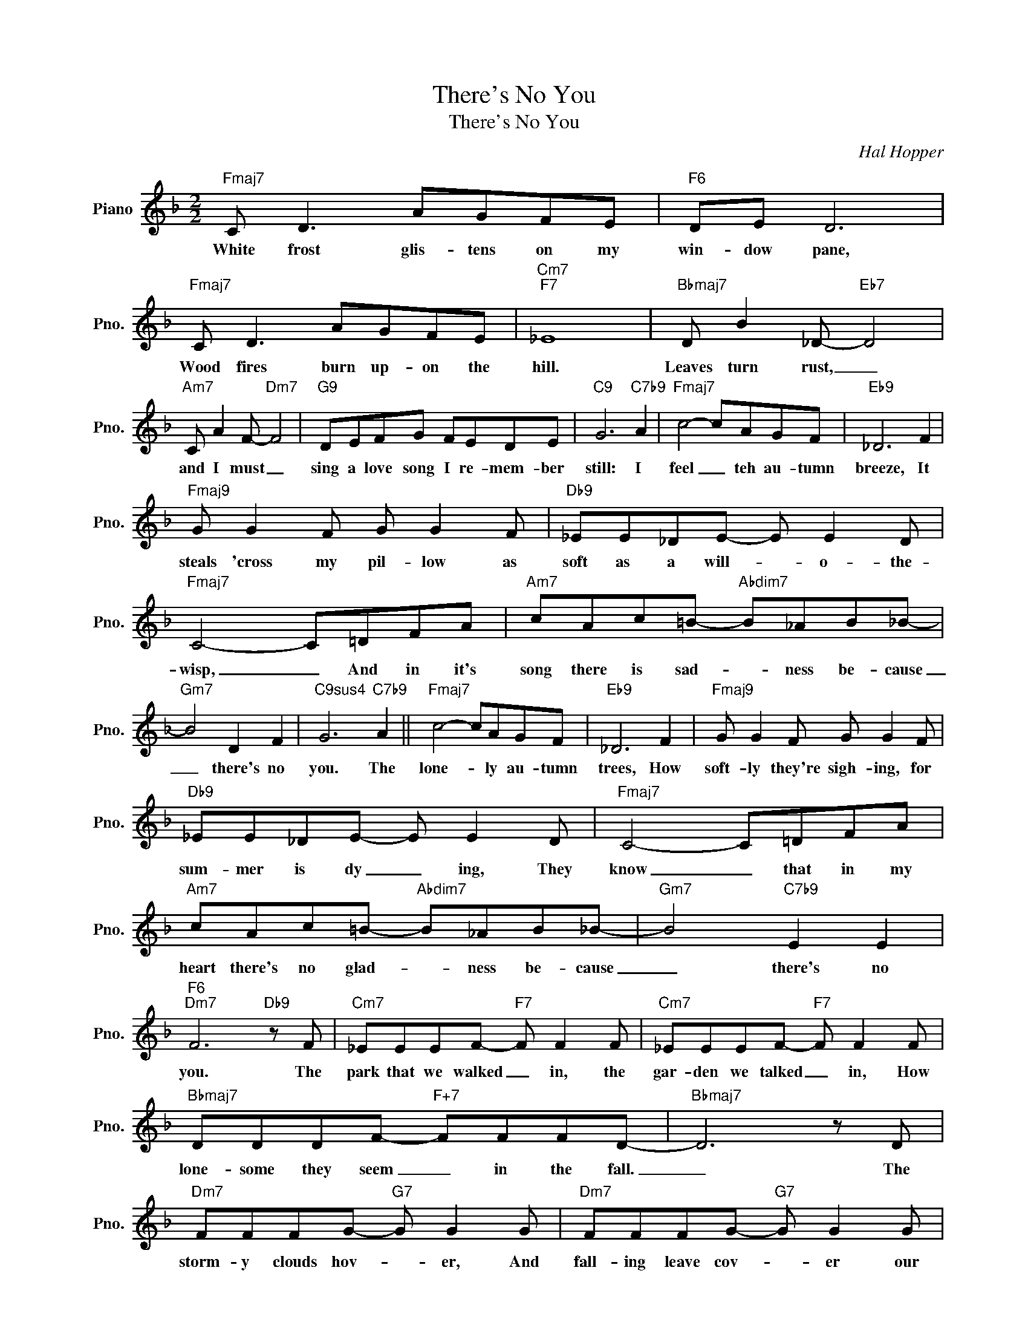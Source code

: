 X:1
T:There's No You
T:There's No You
C:Hal Hopper
Z:All Rights Reserved
L:1/8
M:2/2
K:F
V:1 treble nm="Piano" snm="Pno."
%%MIDI program 0
V:1
"Fmaj7" C D3 AGFE |"F6" DE D6 |"Fmaj7" C D3 AGFE |"Cm7""F7" _E8 |"Bbmaj7" D B2 _D-"Eb7" D4 | %5
w: White frost glis- tens on my|win- dow pane,|Wood fires burn up- on the|hill.|Leaves turn rust, _|
"Am7" C A2 F-"Dm7" F4 |"G9" DEFG FEDE |"C9" G6"C7b9" A2 |"Fmaj7" c4- cAGF |"Eb9" _D6 F2 | %10
w: and I must _|sing a love song I re- mem- ber|still: I|feel _ teh au- tumn|breeze, It|
"Fmaj9" G G2 F G G2 F |"Db9" _EE_DE- E E2 D |"Fmaj7" C4- C=DFA |"Am7" cAc=B-"Abdim7" B_AB_B- | %14
w: steals 'cross my pil- low as|soft as a will- * o- the-|wisp, _ And in it's|song there is sad- * ness be- cause|
"Gm7" B4 D2 F2 |"C9sus4" G6"C7b9" A2 ||"Fmaj7" c4- cAGF |"Eb9" _D6 F2 |"Fmaj9" G G2 F G G2 F | %19
w: _ there's no|you. The|lone- * ly au- tumn|trees, How|soft- ly they're sigh- ing, for|
"Db9" _EE_DE- E E2 D |"Fmaj7" C4- C=DFA |"Am7" cAc=B-"Abdim7" B_AB_B- |"Gm7" B4"C7b9" E2 E2 | %23
w: sum- mer is dy _ ing, They|know _ that in my|heart there's no glad- * ness be- cause|_ there's no|
"F6""Dm7" F6"Db9" z F |"Cm7" _EEEF-"F7" F F2 F |"Cm7" _EEEF-"F7" F F2 F | %26
w: you. The|park that we walked _ in, the|gar- den we talked _ in, How|
"Bbmaj7" DDDF-"F+7" FFFD- |"Bbmaj7" D6 z D |"Dm7" FFFG-"G7" G G2 G |"Dm7" FFFG-"G7" G G2 G | %30
w: lone- some they seem _ in the fall.|_ The|storm- y clouds hov- * er, And|fall- ing leave cov- * er our|
"C7" EEEG- GGGB- |"Gm7" B6"C7b9" A2 ||"Fmaj7" c4- cAGF |"Eb9" _D6 F2 |"^FMj9" G G2 F G G2 F | %35
w: fav- o- rite nook _ in the wall.|_ Ibn|Spring _ we'll meet a-|gain. We'll|kiss and re- cap- ture the|
"Db9" _EE_DE- E E2 D |"Fmaj7" C4- C=DFA |"Am7" cAc=B-"Abdim7" B_AB_B- |"Gm7" B4"C7b9" E2 E2 | %39
w: sum- mer- time rap- * ture we|knew, _ And from that|day, nev- er more _ will I say|_ there's no|
"F6" F6 z2 |] %40
w: you.|

